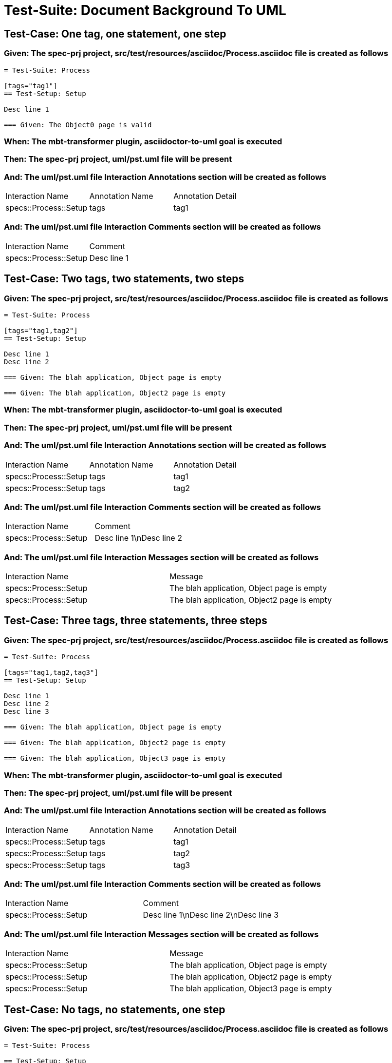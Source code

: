 = Test-Suite: Document Background To UML

== Test-Case: One tag, one statement, one step

=== Given: The spec-prj project, src/test/resources/asciidoc/Process.asciidoc file is created as follows

----
= Test-Suite: Process

[tags="tag1"]
== Test-Setup: Setup

Desc line 1

=== Given: The Object0 page is valid
----

=== When: The mbt-transformer plugin, asciidoctor-to-uml goal is executed

=== Then: The spec-prj project, uml/pst.uml file will be present

=== And: The uml/pst.uml file Interaction Annotations section will be created as follows

|===
| Interaction Name      | Annotation Name | Annotation Detail
| specs::Process::Setup | tags            | tag1             
|===

=== And: The uml/pst.uml file Interaction Comments section will be created as follows

|===
| Interaction Name      | Comment    
| specs::Process::Setup | Desc line 1
|===

== Test-Case: Two tags, two statements, two steps

=== Given: The spec-prj project, src/test/resources/asciidoc/Process.asciidoc file is created as follows

----
= Test-Suite: Process

[tags="tag1,tag2"]
== Test-Setup: Setup

Desc line 1
Desc line 2

=== Given: The blah application, Object page is empty

=== Given: The blah application, Object2 page is empty
----

=== When: The mbt-transformer plugin, asciidoctor-to-uml goal is executed

=== Then: The spec-prj project, uml/pst.uml file will be present

=== And: The uml/pst.uml file Interaction Annotations section will be created as follows

|===
| Interaction Name      | Annotation Name | Annotation Detail
| specs::Process::Setup | tags            | tag1             
| specs::Process::Setup | tags            | tag2             
|===

=== And: The uml/pst.uml file Interaction Comments section will be created as follows

|===
| Interaction Name      | Comment                 
| specs::Process::Setup | Desc line 1\nDesc line 2
|===

=== And: The uml/pst.uml file Interaction Messages section will be created as follows

|===
| Interaction Name      | Message                                    
| specs::Process::Setup | The blah application, Object page is empty 
| specs::Process::Setup | The blah application, Object2 page is empty
|===

== Test-Case: Three tags, three statements, three steps

=== Given: The spec-prj project, src/test/resources/asciidoc/Process.asciidoc file is created as follows

----
= Test-Suite: Process

[tags="tag1,tag2,tag3"]
== Test-Setup: Setup

Desc line 1
Desc line 2
Desc line 3

=== Given: The blah application, Object page is empty

=== Given: The blah application, Object2 page is empty

=== Given: The blah application, Object3 page is empty
----

=== When: The mbt-transformer plugin, asciidoctor-to-uml goal is executed

=== Then: The spec-prj project, uml/pst.uml file will be present

=== And: The uml/pst.uml file Interaction Annotations section will be created as follows

|===
| Interaction Name      | Annotation Name | Annotation Detail
| specs::Process::Setup | tags            | tag1             
| specs::Process::Setup | tags            | tag2             
| specs::Process::Setup | tags            | tag3             
|===

=== And: The uml/pst.uml file Interaction Comments section will be created as follows

|===
| Interaction Name      | Comment                              
| specs::Process::Setup | Desc line 1\nDesc line 2\nDesc line 3
|===

=== And: The uml/pst.uml file Interaction Messages section will be created as follows

|===
| Interaction Name      | Message                                    
| specs::Process::Setup | The blah application, Object page is empty 
| specs::Process::Setup | The blah application, Object2 page is empty
| specs::Process::Setup | The blah application, Object3 page is empty
|===

== Test-Case: No tags, no statements, one step

=== Given: The spec-prj project, src/test/resources/asciidoc/Process.asciidoc file is created as follows

----
= Test-Suite: Process

== Test-Setup: Setup

=== Given: The Object0 page is valid

== Test-Case: Submit

=== Given: The Object page is valid
----

=== When: The mbt-transformer plugin, asciidoctor-to-uml goal is executed

=== Then: The spec-prj project, uml/pst.uml file will be present

=== And: The uml/pst.uml file Interaction Messages section will be created as follows

|===
| Interaction Name       | Message                  
| specs::Process::Setup  | The Object0 page is valid
| specs::Process::Submit | The Object page is valid 
|===

== Test-Case: No statement, one step, two scenarios

=== Given: The spec-prj project, src/test/resources/asciidoc/Process.asciidoc file is created as follows

----
= Test-Suite: Process

== Test-Setup: Setup

=== Given: The Object0 page is valid

== Test-Case: Submit 1

=== Given: The Object page is valid

== Test-Case: Submit 2

=== Given: The Object2 page is valid
----

=== When: The mbt-transformer plugin, asciidoctor-to-uml goal is executed

=== Then: The spec-prj project, uml/pst.uml file will be present

=== And: The uml/pst.uml file Interaction Messages section will be created as follows

|===
| Interaction Name         | Message                  
| specs::Process::Setup    | The Object0 page is valid
| specs::Process::Submit 1 | The Object page is valid 
| specs::Process::Submit 2 | The Object2 page is valid
|===

== Test-Case: No statement, one step, three scenarios

=== Given: The spec-prj project, src/test/resources/asciidoc/Process.asciidoc file is created as follows

----
= Test-Suite: Process

== Test-Setup: Setup

=== Given: The Object0 page is valid

== Test-Case: Submit 1

=== Given: The Object page is valid

== Test-Case: Submit 2

=== Given: The Object2 page is valid

== Test-Case: Submit 3

=== Given: The Object3 page is valid
----

=== When: The mbt-transformer plugin, asciidoctor-to-uml goal is executed

=== Then: The spec-prj project, uml/pst.uml file will be present

=== And: The uml/pst.uml file Interaction Messages section will be created as follows

|===
| Interaction Name         | Message                  
| specs::Process::Setup    | The Object0 page is valid
| specs::Process::Submit 1 | The Object page is valid 
| specs::Process::Submit 2 | The Object2 page is valid
| specs::Process::Submit 3 | The Object3 page is valid
|===

== Test-Case: No statement, two steps, one scenario

=== Given: The spec-prj project, src/test/resources/asciidoc/Process.asciidoc file is created as follows

----
= Test-Suite: Process

== Test-Setup: Setup

=== Given: The Object page is valid
=== Given: The Object2 page is valid

== Test-Case: Submit

=== Given: The Object page is valid
----

=== When: The mbt-transformer plugin, asciidoctor-to-uml goal is executed

=== Then: The spec-prj project, uml/pst.uml file will be present

=== And: The uml/pst.uml file Interaction Messages section will be created as follows

|===
| Interaction Name       | Message                  
| specs::Process::Setup  | The Object page is valid 
| specs::Process::Setup  | The Object2 page is valid
| specs::Process::Submit | The Object page is valid 
|===

== Test-Case: No statement, three steps, one scenario

=== Given: The spec-prj project, src/test/resources/asciidoc/Process.asciidoc file is created as follows

----
= Test-Suite: Process

== Test-Setup: Setup

=== Given: The Object page is valid
=== Given: The Object2 page is valid
=== Given: The Object3 page is valid

== Test-Case: Submit

=== Given: The Object page is valid
----

=== When: The mbt-transformer plugin, asciidoctor-to-uml goal is executed

=== Then: The spec-prj project, uml/pst.uml file will be present

=== And: The uml/pst.uml file Interaction Messages section will be created as follows

|===
| Interaction Name       | Message                  
| specs::Process::Setup  | The Object page is valid 
| specs::Process::Setup  | The Object2 page is valid
| specs::Process::Setup  | The Object3 page is valid
| specs::Process::Submit | The Object page is valid 
|===

== Test-Case: Selected tags

=== Given: The spec-prj project, src/test/resources/asciidoc/Process.asciidoc file is created as follows

----
= Test-Suite: Process
[tags="tag1"]
== Test-Setup: Data Setup
----

=== And: The spec-prj project, src/test/resources/asciidoc/app/Process.asciidoc file is created as follows

----
= Test-Suite: Process
[tags="tag2"]
== Test-Setup: Data Setup
----

=== When: The mbt-transformer plugin, asciidoctor-to-uml goal is executed with

|===
| Tags
| tag1
|===

=== Then: The spec-prj project, uml/pst.uml file will be present

=== And: The uml/pst.uml file Class section will be created as follows

|===
| Class Name    
| specs::Process
|===

=== And: The uml/pst.uml file Class section won't be created as follows

|===
| Class Name         
| specs::app::Process
|===

